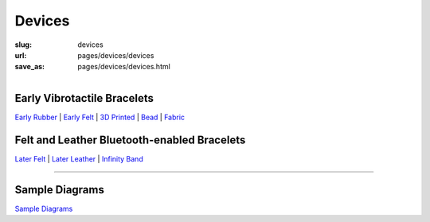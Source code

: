 Devices
==================================================


:slug: devices
:url: pages/devices/devices
:save_as: pages/devices/devices.html

.. figure:: /images/devices/devicesGraph-1.png
	:alt: devices
	:figwidth: 100%
	:width: 50%
	:align: left


Early Vibrotactile Bracelets
--------------------------------------------------


`Early Rubber`_ |
`Early Felt`_ |
`3D Printed`_ |
Bead_ |
Fabric_ 


.. _Early Rubber: early/earlyRubber.html
.. _Early Felt: early/earlyFelt.html
.. _3D Printed: early/3Dprinted.html
.. _Bead: early/bead.html
.. _Fabric: early/fabric.html


Felt and Leather Bluetooth-enabled Bracelets
--------------------------------------------------


`Later Felt`_ |
`Later Leather`_ |
`Infinity Band`_

.. _Later Felt: later/laterFelt.html
.. _Later Leather: later/laterLeather.html
.. _Infinity Band: later/infinityBand.html


------


Sample Diagrams
--------------------------------------------------

`Sample Diagrams <sampleDiagrams.html>`_






